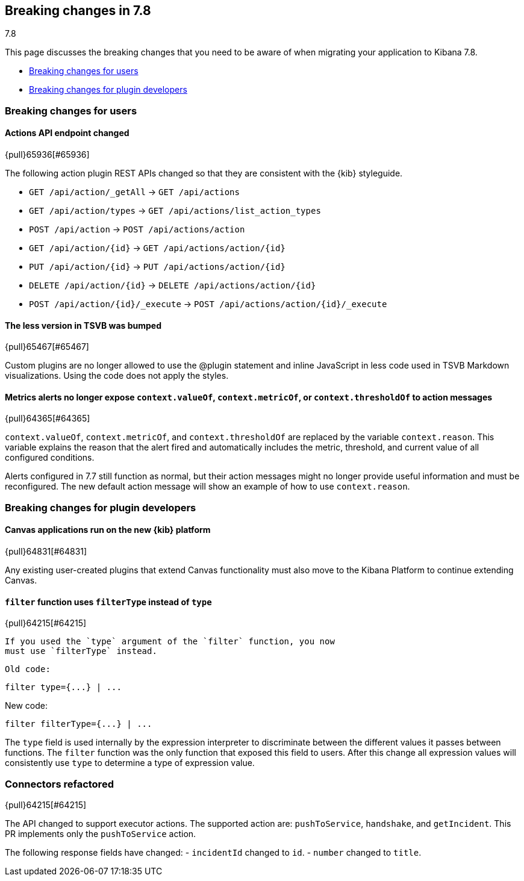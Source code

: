 [[breaking-changes-7.8]]
== Breaking changes in 7.8
++++
<titleabbrev>7.8</titleabbrev>
++++

This page discusses the breaking changes that you need to be aware of when migrating
your application to Kibana 7.8.

* <<user-facing-changes-78, Breaking changes for users>>
* <<general-plugin-API-changes-78, Breaking changes for plugin developers>>


// The following section is re-used in the Installation and Upgrade Guide


// tag::notable-breaking-changes[]

[float]
[[user-facing-changes-78]]
=== Breaking changes for users

[float]
[[breaking_78_actions_api]]
==== Actions API endpoint changed
{pull}65936[#65936]

The following action plugin REST APIs changed so that they are consistent with the
{kib} styleguide.

* `GET /api/action/_getAll` -> `GET /api/actions`
* `GET /api/action/types` -> `GET /api/actions/list_action_types`
* `POST /api/action` -> `POST /api/actions/action`
* `GET /api/action/{id}` -> `GET /api/actions/action/{id}`
* `PUT /api/action/{id}` -> `PUT /api/actions/action/{id}`
* `DELETE /api/action/{id}` -> `DELETE /api/actions/action/{id}`
* `POST /api/action/{id}/_execute` -> `POST /api/actions/action/{id}/_execute`

[float]
[[breaking_78_bump_less_version]]
==== The less version in TSVB was bumped
{pull}65467[#65467]

Custom plugins are no longer allowed to use the @plugin statement and inline JavaScript
in less code used in TSVB Markdown visualizations.
Using the code does not apply the styles.

[float]
[[breaking_78_metrics_alerts]]
==== Metrics alerts no longer expose `context.valueOf`, `context.metricOf`, or `context.thresholdOf` to action messages
{pull}64365[#64365]

`context.valueOf`, `context.metricOf`, and `context.thresholdOf` are replaced
by the variable `context.reason`. This variable explains the reason that the alert
fired and automatically includes the metric, threshold, and current value of
all configured conditions.

Alerts configured in 7.7 still function as normal,
but their action messages might no longer provide useful information and
must be reconfigured. The new default action message will show an example
of how to use `context.reason`.

// end::notable-breaking-changes[]

[float]
[[general-plugin-API-changes-78]]
=== Breaking changes for plugin developers

[float]
[[breaking_78_canvas]]
==== Canvas applications run on the new {kib} platform
{pull}64831[#64831]

Any existing user-created plugins that extend
Canvas functionality must also move to the Kibana Platform to continue extending Canvas.


[float]
[[breaking-78-filter-expression-function]]
==== `filter` function uses `filterType` instead of `type`
{pull}64215[#64215]

 If you used the `type` argument of the `filter` function, you now
 must use `filterType` instead.

 Old code:

```
filter type={...} | ...
```

New code:

```
filter filterType={...} | ...
```

The `type` field is used internally by the expression interpreter to
discriminate between the different values it passes between functions.
The `filter` function was the only function that exposed this field to users.
After this change all expression values will consistently use `type` to determine a type of expression value.

[float]
[[breaking-78-jira-connector]]
=== Connectors refactored
{pull}64215[#64215]

The API changed to support executor actions. The supported action are: `pushToService`, `handshake`, and `getIncident`. This PR implements only the `pushToService` action.

The following response fields have changed:
- `incidentId` changed to `id`.
- `number` changed to `title`.

////
#### Create an incident:

Create an incident to ServiceNow. When the `incidentId` attribute **is not** in `actionParams` the executor will **create** the incident.

Endpoint: `api/action/<action_id>/_execute`
Method: `POST`

**Payload:**

```
{
    "params": {
        "action": "pushToService",
        "actionParams": {
	    	"caseId": "d4387ac5-0899-4dc2-bbfa-0dd605c934aa",
	        "title": "A new incident",
	        "description": "A description",
	        "comments": [
	            {
	                "commentId": "b5b4c4d0-574e-11ea-9e2e-21b90f8a9631",
	                "version": "WzU3LDFd",
	                "comment": "A comment"
	            }
	        ]
        }
    }
}
```

**Response**

```
{
    "status": "ok",
    "actionId": "f631be57-0a59-4e28-8833-16fc3b309374",
    "data": {
        "id": "7d7aad9c072fc0100e48fbbf7c1ed0c2",
        "title": "INC0010044",
        "pushedDate": "2020-03-10T13:02:59.000Z",
        "comments": [
            {
                "commentId": "b5b4c4d0-574e-11ea-9e2e-21b90f8a9631",
                "pushedDate": "2020-03-10T13:03:00.000Z"
            }
        ]
    }
}
```

#### Update an incident:

Update an incident to ServiceNow. When the `incidentId` attribute **is** in `actionParams` the executor will update the incident.

Endpoint: `api/action/<action_id>/_execute`
Method: `POST`

**Payload:**

```
{
    "params": {
        "action": "pushToService",
	    "actionParmas": {
			"caseId": "d4387ac5-0899-4dc2-bbfa-0dd605c934aa",
	        "incidentId": "7d7aad9c072fc0100e48fbbf7c1ed0c2"
	        "title": "A new incident",
	        "description": "A description",
	        "comments": [
	            {
	                "commentId": "b5b4c4d0-574e-11ea-9e2e-21b90f8a9631",
	                "version": "WzU3LDFd",
	                "comment": "A comment"
	            }
	        ]
		}
    }
}
```

**Response**

```
{
    "status": "ok",
    "actionId": "f631be57-0a59-4e28-8833-16fc3b309374",
    "data": {
        "id": "7d7aad9c072fc0100e48fbbf7c1ed0c2",
        "title": "INC0010044",
        "pushedDate": "2020-03-10T13:02:59.000Z",
        "comments": [
            {
                "commentId": "b5b4c4d0-574e-11ea-9e2e-21b90f8a9631",
                "pushedDate": "2020-03-10T13:03:00.000Z"
            }
        ]
    }
}
```
////

